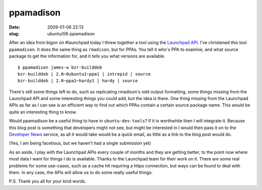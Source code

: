 ppamadison
##########

:date: 2009-01-06 22:13
:slug: ubuntu/06-ppamadison

After an idea from bigon on #launchpad today I threw together a tool
using the `Launchpad API`_. I've christened this tool ``ppamadison``.
It does the same thing as ``rmadison``, but for PPAs. You tell it
who's PPA to examine, and what source package to get the information
for, and it tells you what versions are available.

.. _Launchpad API: https://help.launchpad.net/API

::

	$ ppamadison james-w bzr-builddeb
	bzr-builddeb | 2.0~0ubuntu1~ppa1 | intrepid | source
	bzr-builddeb | 2.0~ppa1~hardy1 | hardy | source

There's still some things left to do, such as replicating rmadison's odd
output formatting, some things missing from the Launchpad API and some
interesting things you could add, but the idea is there. One thing
missing from the Launchpad APIs as far as I can see is an efficient
way to find out which PPAs contain a certain source package name.
This would be quite an interesting thing to know.

Would ppamadison be a useful thing to have in ``ubuntu-dev-tools``?
If it is worthwhile then I will integrate it. Because this blog post
is something that developers might not see, but might be interested in
I would then pass it on to the `Developer News`_ service, as all it
would take would be a quick email, as little as a link to the blog
post would do.

.. _Developer News: https://wiki.ubuntu.com/UbuntuDevelopment/News

(Yes, I am being facetious, but we haven't had a single submission yet)

As an aside, I play with the Launchpad APIs every couple of months
and they are getting better, to the point now where most data I want
for things I do is available. Thanks to the Launchpad team for their
work on it. There are some real problems for some use-cases, such as
a cache hit requiring a https connection, but ways can be found to
deal with them. In any case, the APIs will allow us to do some really
useful things.

P.S. Thank you all for your kind words.

